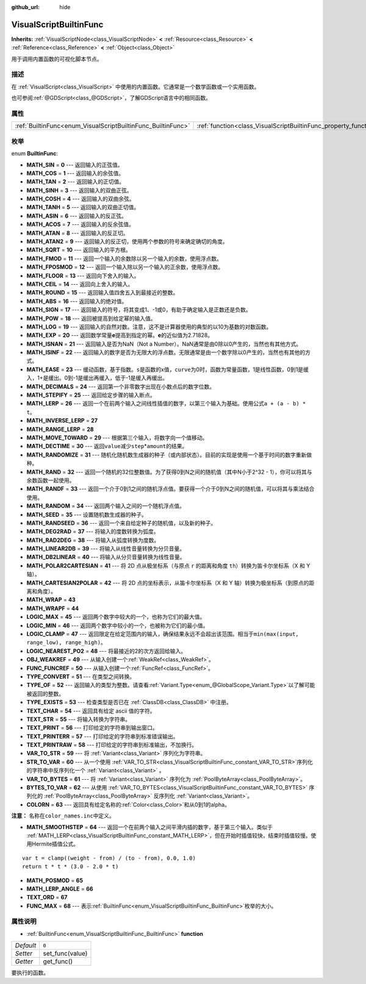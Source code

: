 :github_url: hide

.. Generated automatically by doc/tools/make_rst.py in GaaeExplorer's source tree.
.. DO NOT EDIT THIS FILE, but the VisualScriptBuiltinFunc.xml source instead.
.. The source is found in doc/classes or modules/<name>/doc_classes.

.. _class_VisualScriptBuiltinFunc:

VisualScriptBuiltinFunc
=======================

**Inherits:** :ref:`VisualScriptNode<class_VisualScriptNode>` **<** :ref:`Resource<class_Resource>` **<** :ref:`Reference<class_Reference>` **<** :ref:`Object<class_Object>`

用于调用内置函数的可视化脚本节点。

描述
----

在 :ref:`VisualScript<class_VisualScript>` 中使用的内置函数。它通常是一个数学函数或一个实用函数。

也可参阅\ :ref:`@GDScript<class_@GDScript>`\ ，了解GDScript语言中的相同函数。

属性
----

+--------------------------------------------------------------+------------------------------------------------------------------+-------+
| :ref:`BuiltinFunc<enum_VisualScriptBuiltinFunc_BuiltinFunc>` | :ref:`function<class_VisualScriptBuiltinFunc_property_function>` | ``0`` |
+--------------------------------------------------------------+------------------------------------------------------------------+-------+

枚举
----

.. _enum_VisualScriptBuiltinFunc_BuiltinFunc:

.. _class_VisualScriptBuiltinFunc_constant_MATH_SIN:

.. _class_VisualScriptBuiltinFunc_constant_MATH_COS:

.. _class_VisualScriptBuiltinFunc_constant_MATH_TAN:

.. _class_VisualScriptBuiltinFunc_constant_MATH_SINH:

.. _class_VisualScriptBuiltinFunc_constant_MATH_COSH:

.. _class_VisualScriptBuiltinFunc_constant_MATH_TANH:

.. _class_VisualScriptBuiltinFunc_constant_MATH_ASIN:

.. _class_VisualScriptBuiltinFunc_constant_MATH_ACOS:

.. _class_VisualScriptBuiltinFunc_constant_MATH_ATAN:

.. _class_VisualScriptBuiltinFunc_constant_MATH_ATAN2:

.. _class_VisualScriptBuiltinFunc_constant_MATH_SQRT:

.. _class_VisualScriptBuiltinFunc_constant_MATH_FMOD:

.. _class_VisualScriptBuiltinFunc_constant_MATH_FPOSMOD:

.. _class_VisualScriptBuiltinFunc_constant_MATH_FLOOR:

.. _class_VisualScriptBuiltinFunc_constant_MATH_CEIL:

.. _class_VisualScriptBuiltinFunc_constant_MATH_ROUND:

.. _class_VisualScriptBuiltinFunc_constant_MATH_ABS:

.. _class_VisualScriptBuiltinFunc_constant_MATH_SIGN:

.. _class_VisualScriptBuiltinFunc_constant_MATH_POW:

.. _class_VisualScriptBuiltinFunc_constant_MATH_LOG:

.. _class_VisualScriptBuiltinFunc_constant_MATH_EXP:

.. _class_VisualScriptBuiltinFunc_constant_MATH_ISNAN:

.. _class_VisualScriptBuiltinFunc_constant_MATH_ISINF:

.. _class_VisualScriptBuiltinFunc_constant_MATH_EASE:

.. _class_VisualScriptBuiltinFunc_constant_MATH_DECIMALS:

.. _class_VisualScriptBuiltinFunc_constant_MATH_STEPIFY:

.. _class_VisualScriptBuiltinFunc_constant_MATH_LERP:

.. _class_VisualScriptBuiltinFunc_constant_MATH_INVERSE_LERP:

.. _class_VisualScriptBuiltinFunc_constant_MATH_RANGE_LERP:

.. _class_VisualScriptBuiltinFunc_constant_MATH_MOVE_TOWARD:

.. _class_VisualScriptBuiltinFunc_constant_MATH_DECTIME:

.. _class_VisualScriptBuiltinFunc_constant_MATH_RANDOMIZE:

.. _class_VisualScriptBuiltinFunc_constant_MATH_RAND:

.. _class_VisualScriptBuiltinFunc_constant_MATH_RANDF:

.. _class_VisualScriptBuiltinFunc_constant_MATH_RANDOM:

.. _class_VisualScriptBuiltinFunc_constant_MATH_SEED:

.. _class_VisualScriptBuiltinFunc_constant_MATH_RANDSEED:

.. _class_VisualScriptBuiltinFunc_constant_MATH_DEG2RAD:

.. _class_VisualScriptBuiltinFunc_constant_MATH_RAD2DEG:

.. _class_VisualScriptBuiltinFunc_constant_MATH_LINEAR2DB:

.. _class_VisualScriptBuiltinFunc_constant_MATH_DB2LINEAR:

.. _class_VisualScriptBuiltinFunc_constant_MATH_POLAR2CARTESIAN:

.. _class_VisualScriptBuiltinFunc_constant_MATH_CARTESIAN2POLAR:

.. _class_VisualScriptBuiltinFunc_constant_MATH_WRAP:

.. _class_VisualScriptBuiltinFunc_constant_MATH_WRAPF:

.. _class_VisualScriptBuiltinFunc_constant_LOGIC_MAX:

.. _class_VisualScriptBuiltinFunc_constant_LOGIC_MIN:

.. _class_VisualScriptBuiltinFunc_constant_LOGIC_CLAMP:

.. _class_VisualScriptBuiltinFunc_constant_LOGIC_NEAREST_PO2:

.. _class_VisualScriptBuiltinFunc_constant_OBJ_WEAKREF:

.. _class_VisualScriptBuiltinFunc_constant_FUNC_FUNCREF:

.. _class_VisualScriptBuiltinFunc_constant_TYPE_CONVERT:

.. _class_VisualScriptBuiltinFunc_constant_TYPE_OF:

.. _class_VisualScriptBuiltinFunc_constant_TYPE_EXISTS:

.. _class_VisualScriptBuiltinFunc_constant_TEXT_CHAR:

.. _class_VisualScriptBuiltinFunc_constant_TEXT_STR:

.. _class_VisualScriptBuiltinFunc_constant_TEXT_PRINT:

.. _class_VisualScriptBuiltinFunc_constant_TEXT_PRINTERR:

.. _class_VisualScriptBuiltinFunc_constant_TEXT_PRINTRAW:

.. _class_VisualScriptBuiltinFunc_constant_VAR_TO_STR:

.. _class_VisualScriptBuiltinFunc_constant_STR_TO_VAR:

.. _class_VisualScriptBuiltinFunc_constant_VAR_TO_BYTES:

.. _class_VisualScriptBuiltinFunc_constant_BYTES_TO_VAR:

.. _class_VisualScriptBuiltinFunc_constant_COLORN:

.. _class_VisualScriptBuiltinFunc_constant_MATH_SMOOTHSTEP:

.. _class_VisualScriptBuiltinFunc_constant_MATH_POSMOD:

.. _class_VisualScriptBuiltinFunc_constant_MATH_LERP_ANGLE:

.. _class_VisualScriptBuiltinFunc_constant_TEXT_ORD:

.. _class_VisualScriptBuiltinFunc_constant_FUNC_MAX:

enum **BuiltinFunc**:

- **MATH_SIN** = **0** --- 返回输入的正弦值。

- **MATH_COS** = **1** --- 返回输入的余弦值。

- **MATH_TAN** = **2** --- 返回输入的正切值。

- **MATH_SINH** = **3** --- 返回输入的双曲正弦。

- **MATH_COSH** = **4** --- 返回输入的双曲余弦。

- **MATH_TANH** = **5** --- 返回输入的双曲正切值。

- **MATH_ASIN** = **6** --- 返回输入的反正弦。

- **MATH_ACOS** = **7** --- 返回输入的反余弦值。

- **MATH_ATAN** = **8** --- 返回输入的反正切。

- **MATH_ATAN2** = **9** --- 返回输入的反正切，使用两个参数的符号来确定确切的角度。

- **MATH_SQRT** = **10** --- 返回输入的平方根。

- **MATH_FMOD** = **11** --- 返回一个输入的余数除以另一个输入的余数，使用浮点数。

- **MATH_FPOSMOD** = **12** --- 返回一个输入除以另一个输入的正余数，使用浮点数。

- **MATH_FLOOR** = **13** --- 返回向下舍入的输入。

- **MATH_CEIL** = **14** --- 返回向上舍入的输入。

- **MATH_ROUND** = **15** --- 返回输入值四舍五入到最接近的整数。

- **MATH_ABS** = **16** --- 返回输入的绝对值。

- **MATH_SIGN** = **17** --- 返回输入的符号，将其变成1、-1或0，有助于确定输入是正数还是负数。

- **MATH_POW** = **18** --- 返回被提高到给定幂的输入值。

- **MATH_LOG** = **19** --- 返回输入的自然对数。注意，这不是计算器使用的典型的以10为基数的对数函数。

- **MATH_EXP** = **20** --- 返回数学常量\ **e**\ 提高到指定的幂。\ **e**\ 的近似值为2.71828。

- **MATH_ISNAN** = **21** --- 返回输入是否为NaN（Not a Number）。NaN通常是由0除以0产生的，当然也有其他方式。

- **MATH_ISINF** = **22** --- 返回输入的数字是否为无限大的浮点数。无限通常是由一个数字除以0产生的，当然也有其他的方式。

- **MATH_EASE** = **23** --- 缓动函数，基于指数。\ ``s``\ 是函数的x值，\ ``curve``\ 为0时，函数为常量函数，1是线性函数，0到1是缓入，1+是缓出。0到-1是缓出再缓入，低于-1是缓入再缓出。

- **MATH_DECIMALS** = **24** --- 返回第一个非零数字出现在小数点后的数字位数。

- **MATH_STEPIFY** = **25** --- 返回给定步骤的输入断点。

- **MATH_LERP** = **26** --- 返回一个在前两个输入之间线性插值的数字，以第三个输入为基础。使用公式\ ``a + (a - b) * t``\ 。

- **MATH_INVERSE_LERP** = **27**

- **MATH_RANGE_LERP** = **28**

- **MATH_MOVE_TOWARD** = **29** --- 根据第三个输入，将数字向一个值移动。

- **MATH_DECTIME** = **30** --- 返回\ ``value``\ 减少\ ``step``\ \*\ ``amount``\ 的结果。

- **MATH_RANDOMIZE** = **31** --- 随机化随机数生成器的种子（或内部状态）。目前的实现是使用一个基于时间的数字重新做种。

- **MATH_RAND** = **32** --- 返回一个随机的32位整数值。为了获得0到N之间的随机值（其中N小于2^32 - 1），你可以将其与余数函数一起使用。

- **MATH_RANDF** = **33** --- 返回一个介于0到1之间的随机浮点值。要获得一个介于0到N之间的随机值，可以将其与乘法结合使用。

- **MATH_RANDOM** = **34** --- 返回两个输入之间的一个随机浮点值。

- **MATH_SEED** = **35** --- 设置随机数生成器的种子。

- **MATH_RANDSEED** = **36** --- 返回一个来自给定种子的随机值，以及新的种子。

- **MATH_DEG2RAD** = **37** --- 将输入的度数转换为弧度。

- **MATH_RAD2DEG** = **38** --- 将输入从弧度转换为度数。

- **MATH_LINEAR2DB** = **39** --- 将输入从线性音量转换为分贝音量。

- **MATH_DB2LINEAR** = **40** --- 将输入从分贝音量转换为线性音量。

- **MATH_POLAR2CARTESIAN** = **41** --- 将 2D 点从极坐标系（与原点 ``r`` 的距离和角度 ``th``\ ）转换为笛卡尔坐标系（X 和 Y 轴）。

- **MATH_CARTESIAN2POLAR** = **42** --- 将 2D 点的坐标表示，从笛卡尔坐标系（X 和 Y 轴）转换为极坐标系（到原点的距离和角度）。

- **MATH_WRAP** = **43**

- **MATH_WRAPF** = **44**

- **LOGIC_MAX** = **45** --- 返回两个数字中较大的一个，也称为它们的最大值。

- **LOGIC_MIN** = **46** --- 返回两个数字中较小的一个，也被称为它们的最小值。

- **LOGIC_CLAMP** = **47** --- 返回限定在给定范围内的输入，确保结果永远不会超出该范围。相当于\ ``min(max(input, range_low), range_high)``\ 。

- **LOGIC_NEAREST_PO2** = **48** --- 将最接近的2的次方返回给输入。

- **OBJ_WEAKREF** = **49** --- 从输入创建一个\ :ref:`WeakRef<class_WeakRef>`\ 。

- **FUNC_FUNCREF** = **50** --- 从输入创建一个\ :ref:`FuncRef<class_FuncRef>`\ 。

- **TYPE_CONVERT** = **51** --- 在类型之间转换。

- **TYPE_OF** = **52** --- 返回输入的类型为整数。请查看\ :ref:`Variant.Type<enum_@GlobalScope_Variant.Type>`\ 以了解可能被返回的整数。

- **TYPE_EXISTS** = **53** --- 检查类型是否已在 :ref:`ClassDB<class_ClassDB>` 中注册。

- **TEXT_CHAR** = **54** --- 返回具有给定 ascii 值的字符。

- **TEXT_STR** = **55** --- 将输入转换为字符串。

- **TEXT_PRINT** = **56** --- 打印给定的字符串到输出窗口。

- **TEXT_PRINTERR** = **57** --- 打印给定的字符串到标准错误输出。

- **TEXT_PRINTRAW** = **58** --- 打印给定的字符串到标准输出，不加换行。

- **VAR_TO_STR** = **59** --- 将 :ref:`Variant<class_Variant>` 序列化为字符串。

- **STR_TO_VAR** = **60** --- 从一个使用 :ref:`VAR_TO_STR<class_VisualScriptBuiltinFunc_constant_VAR_TO_STR>`\ 序列化的字符串中反序列化一个 :ref:`Variant<class_Variant>` 。

- **VAR_TO_BYTES** = **61** --- 将 :ref:`Variant<class_Variant>` 序列化为 :ref:`PoolByteArray<class_PoolByteArray>`\ 。

- **BYTES_TO_VAR** = **62** --- 从使用 :ref:`VAR_TO_BYTES<class_VisualScriptBuiltinFunc_constant_VAR_TO_BYTES>` 序列化的 :ref:`PoolByteArray<class_PoolByteArray>` 反序列化 :ref:`Variant<class_Variant>`\ 。

- **COLORN** = **63** --- 返回具有给定名称的\ :ref:`Color<class_Color>`\ 和从0到1的alpha。

\ **注意：** 名称在\ ``color_names.inc``\ 中定义。

- **MATH_SMOOTHSTEP** = **64** --- 返回一个在前两个输入之间平滑内插的数字，基于第三个输入。类似于 :ref:`MATH_LERP<class_VisualScriptBuiltinFunc_constant_MATH_LERP>`\ ，但在开始时插值较快，结束时插值较慢。使用Hermite插值公式。

::

    var t = clamp((weight - from) / (to - from), 0.0, 1.0)
    return t * t * (3.0 - 2.0 * t)

- **MATH_POSMOD** = **65**

- **MATH_LERP_ANGLE** = **66**

- **TEXT_ORD** = **67**

- **FUNC_MAX** = **68** --- 表示\ :ref:`BuiltinFunc<enum_VisualScriptBuiltinFunc_BuiltinFunc>`\ 枚举的大小。

属性说明
--------

.. _class_VisualScriptBuiltinFunc_property_function:

- :ref:`BuiltinFunc<enum_VisualScriptBuiltinFunc_BuiltinFunc>` **function**

+-----------+-----------------+
| *Default* | ``0``           |
+-----------+-----------------+
| *Setter*  | set_func(value) |
+-----------+-----------------+
| *Getter*  | get_func()      |
+-----------+-----------------+

要执行的函数。

.. |virtual| replace:: :abbr:`virtual (This method should typically be overridden by the user to have any effect.)`
.. |const| replace:: :abbr:`const (This method has no side effects. It doesn't modify any of the instance's member variables.)`
.. |vararg| replace:: :abbr:`vararg (This method accepts any number of arguments after the ones described here.)`
